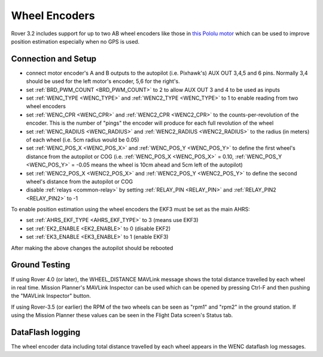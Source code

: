 .. _wheel-encoder:

==============
Wheel Encoders
==============

Rover 3.2 includes support for up to two AB wheel encoders like those in `this Pololu motor <https://www.pololu.com/product/1442>`__ which can be used to improve position estimation especially when no GPS is used.

..  youtube:: eaLBRx7LYD8
    :width: 100%


Connection and Setup
====================

.. image:: ../../../images/wheel-encoder-pixhawk.png
    :target: ../_images/wheel-encoder-pixhawk.png

- connect motor encoder's A and B outputs to the autopilot (i.e. Pixhawk's) AUX OUT 3,4,5 and 6 pins.  Normally 3,4 should be used for the left motor's encoder, 5,6 for the right's.
- set :ref:`BRD_PWM_COUNT <BRD_PWM_COUNT>` to 2 to allow AUX OUT 3 and 4 to be used as inputs
- set :ref:`WENC_TYPE <WENC_TYPE>` and :ref:`WENC2_TYPE <WENC_TYPE>` to 1 to enable reading from two wheel encoders
- set :ref:`WENC_CPR <WENC_CPR>` and :ref:`WENC2_CPR <WENC2_CPR>` to the counts-per-revolution of the encoder.  This is the number of "pings" the encoder will produce for each full revolution of the wheel
- set :ref:`WENC_RADIUS <WENC_RADIUS>` and :ref:`WENC2_RADIUS <WENC2_RADIUS>` to the radius (in meters) of each wheel (i.e. 5cm radius would be 0.05)
- set :ref:`WENC_POS_X <WENC_POS_X>` and :ref:`WENC_POS_Y <WENC_POS_Y>` to define the first wheel's distance from the autopilot or COG (i.e. :ref:`WENC_POS_X <WENC_POS_X>` = 0.10, :ref:`WENC_POS_Y <WENC_POS_Y>` = -0.05 means the wheel is 10cm ahead and 5cm left of the autopilot) 
- set :ref:`WENC2_POS_X <WENC2_POS_X>` and :ref:`WENC2_POS_Y <WENC2_POS_Y>` to define the second wheel's distance from the autopilot or COG
- disable :ref:`relays <common-relay>` by setting :ref:`RELAY_PIN <RELAY_PIN>` and :ref:`RELAY_PIN2 <RELAY_PIN2>` to -1

To enable position estimation using the wheel encoders the EKF3 must be set as the main AHRS:

- set :ref:`AHRS_EKF_TYPE <AHRS_EKF_TYPE>` to 3 (means use EKF3)
- set :ref:`EK2_ENABLE <EK2_ENABLE>` to 0 (disable EKF2)
- set :ref:`EK3_ENABLE <EK3_ENABLE>` to 1 (enable EKF3)

After making the above changes the autopilot should be rebooted

Ground Testing
==============

If using Rover 4.0 (or later), the WHEEL_DISTANCE MAVLink message shows the total distance travelled by each wheel in real time.  Mission Planner's MAVLink Inspector can be used which can be opened by pressing Ctrl-F and then pushing the "MAVLink Inspector" button.

.. image:: ../images/Mavlink-Inspector.jpg

If using Rover-3.5 (or earlier) the RPM of the two wheels can be seen as "rpm1" and "rpm2" in the ground station.  If using the Mission Planner these values can be seen in the Flight Data screen's Status tab.

DataFlash logging
=================

The wheel encoder data including total distance travelled by each wheel appears in the WENC dataflash log messages.
